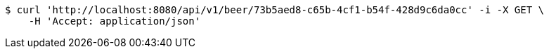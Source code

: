[source,bash]
----
$ curl 'http://localhost:8080/api/v1/beer/73b5aed8-c65b-4cf1-b54f-428d9c6da0cc' -i -X GET \
    -H 'Accept: application/json'
----